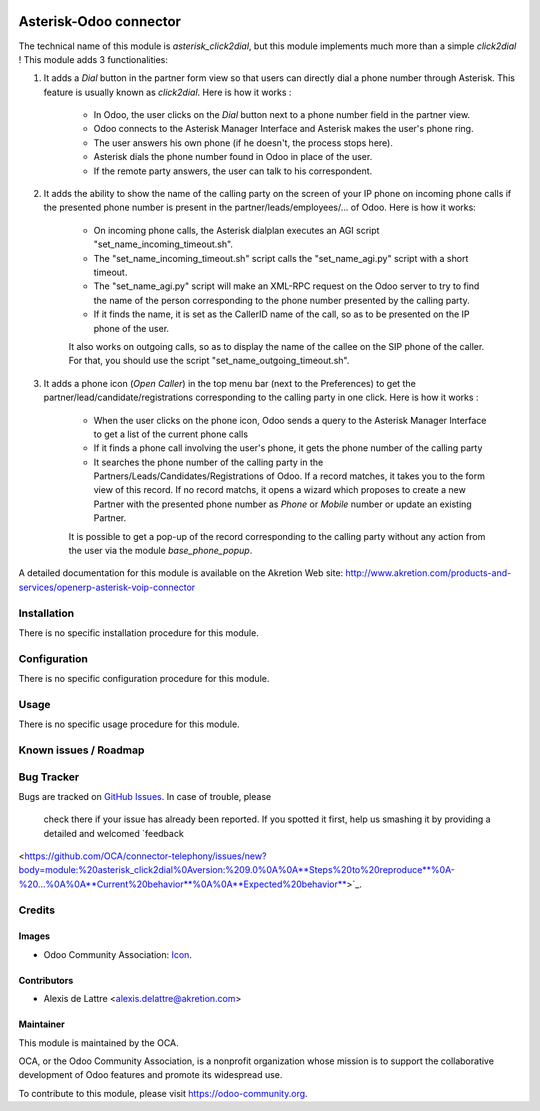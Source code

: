 .. image:: https://img.shields.io/badge/licence-AGPL--3-blue.svg
    :target: http://www.gnu.org/licenses/agpl-3.0-standalone.html
    :alt: License: AGPL-3

==========================
Asterisk-Odoo connector
==========================

The technical name of this module is *asterisk_click2dial*, but this module
implements much more than a simple *click2dial* ! This module adds 3
functionalities:

1) It adds a *Dial* button in the partner form view so that users can directly
   dial a phone number through Asterisk. This feature is usually known as
   *click2dial*. Here is how it works :

    * In Odoo, the user clicks on the *Dial* button next to a phone number
      field in the partner view.

    * Odoo connects to the Asterisk Manager Interface and Asterisk makes the
      user's phone ring.

    * The user answers his own phone (if he doesn't, the process stops here).

    * Asterisk dials the phone number found in Odoo in place of the user.

    * If the remote party answers, the user can talk to his correspondent.

2) It adds the ability to show the name of the calling party on the screen of
   your IP phone on incoming phone calls if the presented phone number is
   present in the partner/leads/employees/... of Odoo. Here is how it works:

    * On incoming phone calls, the Asterisk dialplan executes an AGI script
      "set_name_incoming_timeout.sh".

    * The "set_name_incoming_timeout.sh" script calls the "set_name_agi.py"
      script with a short timeout.

    * The "set_name_agi.py" script will make an XML-RPC request on the Odoo
      server to try to find the name of the person corresponding to the phone
      number presented by the calling party.

    * If it finds the name, it is set as the CallerID name of the call, so as
      to be presented on the IP phone of the user.

    It also works on outgoing calls, so as to display the name of the callee on
    the SIP phone of the caller. For that, you should use the script
    "set_name_outgoing_timeout.sh".

3) It adds a phone icon (*Open Caller*) in the top menu bar
   (next to the Preferences) to get the partner/lead/candidate/registrations
   corresponding to the calling party in one click. Here is how it works :

    * When the user clicks on the phone icon, Odoo sends a query to the
      Asterisk Manager Interface to get a list of the current phone calls

    * If it finds a phone call involving the user's phone, it gets the phone
      number of the calling party

    * It searches the phone number of the calling party in the
      Partners/Leads/Candidates/Registrations of Odoo. If a record matches,
      it takes you to the form view of this record. If no record matchs, it
      opens a wizard which proposes to create a new Partner with the presented
      phone number as *Phone* or *Mobile* number or update an existing Partner.

    It is possible to get a pop-up of the record corresponding to the calling
    party without any action from the user via the module *base_phone_popup*.

A detailed documentation for this module is available on the Akretion Web site:
http://www.akretion.com/products-and-services/openerp-asterisk-voip-connector

Installation
============

There is no specific installation procedure for this module.

Configuration
=============

There is no specific configuration procedure for this module.

Usage
=====

There is no specific usage procedure for this module.

.. image:: https://odoo-community.org/website/image/ir.attachment/5784_f2813bd/datas
    :alt: Try me on Runbot
    :target: https://runbot.odoo-community.org/runbot/{repo_id}/9.0


Known issues / Roadmap
======================


Bug Tracker
===========

Bugs are tracked on `GitHub Issues
<https://github.com/OCA/{project_repo}/issues>`_. In case of trouble, please
   check there if your issue has already been reported. If you spotted it first,
   help us smashing it by providing a detailed and welcomed `feedback
<https://github.com/OCA/connector-telephony/issues/new?body=module:%20asterisk_click2dial%0Aversion:%209.0%0A%0A**Steps%20to%20reproduce**%0A-%20...%0A%0A**Current%20behavior**%0A%0A**Expected%20behavior**>`_.

Credits
=======

Images
------

* Odoo Community Association: `Icon <https://github.com/OCA/maintainer-tools/blob/master/template/module/static/description/icon.svg>`_.

Contributors
------------

* Alexis de Lattre <alexis.delattre@akretion.com>

Maintainer
----------

.. image:: https://odoo-community.org/logo.png
    :alt: Odoo Community Association
    :target: https://odoo-community.org

This module is maintained by the OCA.

OCA, or the Odoo Community Association, is a nonprofit organization whose
mission is to support the collaborative development of Odoo features and
promote its widespread use.

To contribute to this module, please visit https://odoo-community.org.

